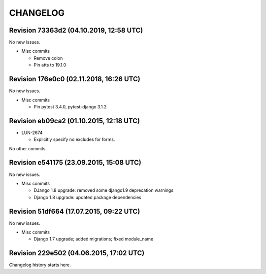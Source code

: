 CHANGELOG
=========

Revision 73363d2 (04.10.2019, 12:58 UTC)
----------------------------------------

No new issues.

* Misc commits

  * Remove colon
  * Pin atts to 19.1.0

Revision 176e0c0 (02.11.2018, 16:26 UTC)
----------------------------------------

No new issues.

* Misc commits

  * Pin pytest 3.4.0, pytest-django 3.1.2

Revision eb09ca2 (01.10.2015, 12:18 UTC)
----------------------------------------

* LUN-2674

  * Explicitly specify no excludes for forms.

No other commits.

Revision e541175 (23.09.2015, 15:08 UTC)
----------------------------------------

No new issues.

* Misc commits

  * DJango 1.8 upgrade: removed some django1.9 deprecation warnings
  * Django 1.8 upgrade: updated package dependencies

Revision 51df664 (17.07.2015, 09:22 UTC)
----------------------------------------

No new issues.

* Misc commits

  * Django 1.7 upgrade; added migrations; fixed module_name

Revision 229e502 (04.06.2015, 17:02 UTC)
----------------------------------------

Changelog history starts here.
